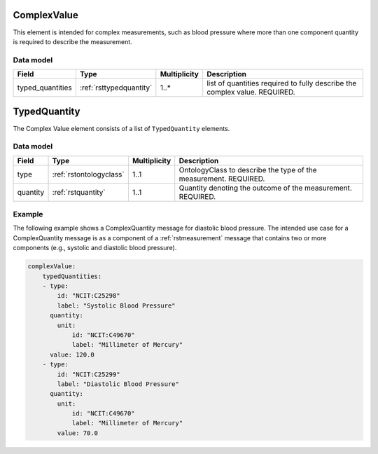 .. _rstcomplexvalue:

#############
ComplexValue
#############

This element is intended for complex measurements, such as blood pressure where more than one component quantity is required to describe the
measurement.




Data model
##########

.. csv-table::
   :header: Field, Type, Multiplicity, Description

   typed_quantities, :ref:`rsttypedquantity`, 1..*, list of quantities required to fully describe the complex value. REQUIRED.

.. _rsttypedquantity:

##############
TypedQuantity
##############

The Complex Value element consists of a list of ``TypedQuantity`` elements.

Data model
##########

.. csv-table::
   :header: Field, Type, Multiplicity, Description

   type, :ref:`rstontologyclass`, 1..1, OntologyClass to describe the type of the measurement. REQUIRED.
   quantity, :ref:`rstquantity`, 1..1, Quantity denoting the outcome of the measurement. REQUIRED.




Example
#######

The following example shows a ComplexQuantity message for diastolic blood pressure.
The intended use case for a ComplexQuantity message is as a component of a :ref:`rstmeasurement`
message that contains two or more components (e.g., systolic and diastolic blood pressure).


.. code-block:: yaml

    complexValue:
        typedQuantities:
        - type:
            id: "NCIT:C25298"
            label: "Systolic Blood Pressure"
          quantity:
            unit:
                id: "NCIT:C49670"
                label: "Millimeter of Mercury"
          value: 120.0
        - type:
            id: "NCIT:C25299"
            label: "Diastolic Blood Pressure"
          quantity:
            unit:
                id: "NCIT:C49670"
                label: "Millimeter of Mercury"
            value: 70.0

